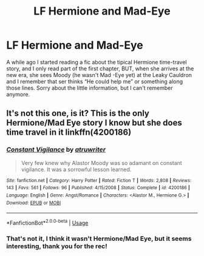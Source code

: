 #+TITLE: LF Hermione and Mad-Eye

* LF Hermione and Mad-Eye
:PROPERTIES:
:Author: RS168
:Score: 0
:DateUnix: 1547059900.0
:DateShort: 2019-Jan-09
:FlairText: Fic Search
:END:
A while ago I started reading a fic about the tipical Hermione time-travel story, and I only read part of the first chapter, BUT, when she arrives at the new era, she sees Moody (he wasn't Mad -Eye yet) at the Leaky Cauldron and I remember that ser thinks “He could help me” or something along those lines. Sorry about the little information, but I can't remember anymore.


** It's not this one, is it? This is the only Hermione/Mad Eye story I know but she does time travel in it linkffn(4200186)
:PROPERTIES:
:Author: tectonictigress
:Score: 3
:DateUnix: 1547072842.0
:DateShort: 2019-Jan-10
:END:

*** [[https://www.fanfiction.net/s/4200186/1/][*/Constant Vigilance/*]] by [[https://www.fanfiction.net/u/529718/atruwriter][/atruwriter/]]

#+begin_quote
  Very few knew why Alastor Moody was so adamant on constant vigilance. It was a sorrowful lesson learned.
#+end_quote

^{/Site/:} ^{fanfiction.net} ^{*|*} ^{/Category/:} ^{Harry} ^{Potter} ^{*|*} ^{/Rated/:} ^{Fiction} ^{T} ^{*|*} ^{/Words/:} ^{2,808} ^{*|*} ^{/Reviews/:} ^{143} ^{*|*} ^{/Favs/:} ^{561} ^{*|*} ^{/Follows/:} ^{96} ^{*|*} ^{/Published/:} ^{4/15/2008} ^{*|*} ^{/Status/:} ^{Complete} ^{*|*} ^{/id/:} ^{4200186} ^{*|*} ^{/Language/:} ^{English} ^{*|*} ^{/Genre/:} ^{Angst/Romance} ^{*|*} ^{/Characters/:} ^{<Alastor} ^{M.,} ^{Hermione} ^{G.>} ^{*|*} ^{/Download/:} ^{[[http://www.ff2ebook.com/old/ffn-bot/index.php?id=4200186&source=ff&filetype=epub][EPUB]]} ^{or} ^{[[http://www.ff2ebook.com/old/ffn-bot/index.php?id=4200186&source=ff&filetype=mobi][MOBI]]}

--------------

*FanfictionBot*^{2.0.0-beta} | [[https://github.com/tusing/reddit-ffn-bot/wiki/Usage][Usage]]
:PROPERTIES:
:Author: FanfictionBot
:Score: 1
:DateUnix: 1547072879.0
:DateShort: 2019-Jan-10
:END:


*** That's not it, I think it wasn't Hermione/Mad Eye, but it seems interesting, thank you for the rec!
:PROPERTIES:
:Author: RS168
:Score: 1
:DateUnix: 1547103892.0
:DateShort: 2019-Jan-10
:END:
